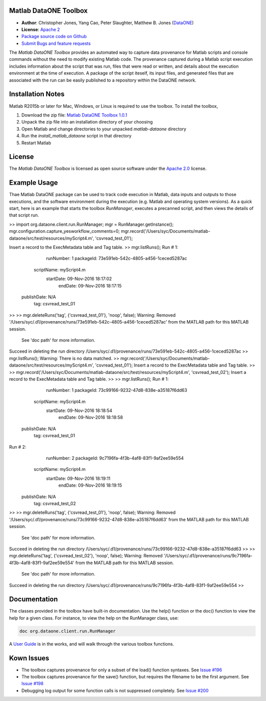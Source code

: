 Matlab DataONE Toolbox
======================

- **Author**:  Christopher Jones, Yang Cao, Peter Slaughter, Matthew B. Jones (DataONE_)
- **License**: `Apache 2`_
- `Package source code on Github`_
- `Submit Bugs and feature requests`_

.. _DataONE: http://dataone.org
.. _`Apache 2`: http://opensource.org/licenses/Apache-2.0
.. _`Package source code on Github`: https://github.com/DataONEorg/matlab-dataone
.. _`Submit Bugs and feature requests`: https://github.com/DataONEorg/sem-prov-design/issues

The *Matlab DataONE Toolbox* provides an automated way to capture data provenance for Matlab scripts and console commands without the need to modify existing Matlab code.  The provenance captured during a Matlab script execution includes information about the script that was run, files that were read or written, and details about the execution environment at the time of execution.  A package of the script iteself, its input files, and generated files that are associated with the run can be easily published to a repository within the DataONE network.

Installation Notes
==================

Matlab R2015b or later for Mac, Windows, or Linux is required to use the toolbox. To install the toolbox, 

1) Download the zip file: `Matlab DataONE Toolbox 1.0.1`_
2) Unpack the zip file into an installation  directory of your choosing
3) Open Matlab and change directories to your unpacked *matlab-dataone* directory
4) Run the *install_matlab_dataone* script in that directory
5) Restart Matlab

.. _`Matlab DataONE Toolbox 1.0.1`: https://github.com/DataONEorg/matlab-dataone/tree/ml-sqlite

License
=======

The `Matlab DataONE Toolbox` is licensed as open source software under the `Apache 2.0`_ license.

.. _`Apache 2.0`: http://opensource.org/licenses/Apache-2.0

Example Usage
=============

Thae Matlab DataONE package can be used to track code execution in Matlab, data inputs and outputs to those executions, and the software environment during the execution (e.g. Matlab and operating system versions).  As a quick start, here is an example that starts the toolbox `RunManager`, executes a precanned script, and then views the details of that script run.

.. code:: matlab

>> import org.dataone.client.run.RunManager;
mgr = RunManager.getInstance();
mgr.configuration.capture_yesworkflow_comments=0;
mgr.record('/Users/syc/Documents/matlab-dataone/src/test/resources/myScript4.m', 'csvread_test_01');

Insert a record to the ExecMetadata table and Tag table.
>> mgr.listRuns();
Run #  1: 
       runNumber: 1 
       packageId: 73e591eb-542c-4805-a456-1ceced5287ac 
      scriptName: myScript4.m 
       startDate: 09-Nov-2016 18:17:02 
         endDate: 09-Nov-2016 18:17:15 
     publishDate: N/A 
             tag: csvread_test_01 

>> 
>> mgr.deleteRuns('tag', {'csvread_test_01'}, 'noop', false);
Warning: Removed '/Users/syc/.d1/provenance/runs/73e591eb-542c-4805-a456-1ceced5287ac' from the MATLAB path for this MATLAB session.
	See 'doc path' for more information. 
Succeed in deleting the run directory /Users/syc/.d1/provenance/runs/73e591eb-542c-4805-a456-1ceced5287ac
>> mgr.listRuns();
Warning: There is no data matched. 
>> mgr.record('/Users/syc/Documents/matlab-dataone/src/test/resources/myScript4.m', 'csvread_test_01');
Insert a record to the ExecMetadata table and Tag table.
>> 
>> mgr.record('/Users/syc/Documents/matlab-dataone/src/test/resources/myScript4.m', 'csvread_test_02');
Insert a record to the ExecMetadata table and Tag table.
>> 
>> mgr.listRuns();
Run #  1: 
       runNumber: 1 
       packageId: 73c99166-9232-47d8-838e-a35187f6dd63 
      scriptName: myScript4.m 
       startDate: 09-Nov-2016 18:18:54 
         endDate: 09-Nov-2016 18:18:58 
     publishDate: N/A 
             tag: csvread_test_01 

Run #  2: 
       runNumber: 2 
       packageId: 9c7196fa-4f3b-4af8-83f1-9af2ee59e554 
      scriptName: myScript4.m 
       startDate: 09-Nov-2016 18:19:11 
         endDate: 09-Nov-2016 18:19:15 
     publishDate: N/A 
             tag: csvread_test_02 

>> 
>> mgr.deleteRuns('tag', {'csvread_test_01'}, 'noop', false);
Warning: Removed '/Users/syc/.d1/provenance/runs/73c99166-9232-47d8-838e-a35187f6dd63' from the MATLAB path for this MATLAB session.
	See 'doc path' for more information. 
Succeed in deleting the run directory /Users/syc/.d1/provenance/runs/73c99166-9232-47d8-838e-a35187f6dd63
>> 
>> mgr.deleteRuns('tag', {'csvread_test_02'}, 'noop', false);
Warning: Removed '/Users/syc/.d1/provenance/runs/9c7196fa-4f3b-4af8-83f1-9af2ee59e554' from the MATLAB path for this MATLAB session.
	See 'doc path' for more information. 
Succeed in deleting the run directory /Users/syc/.d1/provenance/runs/9c7196fa-4f3b-4af8-83f1-9af2ee59e554
>>  

Documentation
============
The classes provided in the toolbox have built-in documentation.  Use the help() function or the doc() function to view the help for a given class.  For instance, to view the help on the RunManager class, use:

.. code:: matlab
  
  doc org.dataone.client.run.RunManager

A `User Guide`_ is in the works, and will walk through the various toolbox functions.

.. _`User Guide`: https://github.com/DataONEorg/matlab-dataone/blob/master/docs/user-guide.rst
Kown Issues
===========
- The toolbox captures provenance for only a subset of the load() function syntaxes. See `Issue #196`_
- The toolbox captures provenance for the save() function, but requires the filename to be the first argument. See `Issue #198`_
- Debugging log output for some function calls is not suppressed completely. See `Issue #200`_

.. _`Issue #196`: https://github.com/DataONEorg/sem-prov-design/issues/196
.. _`Issue #198`: https://github.com/DataONEorg/sem-prov-design/issues/198
.. _`Issue #200`: https://github.com/DataONEorg/sem-prov-design/issues/200

.. image:: https://www.dataone.org/sites/default/files/d1-logo-v3_aligned_left_0_0.jpeg
